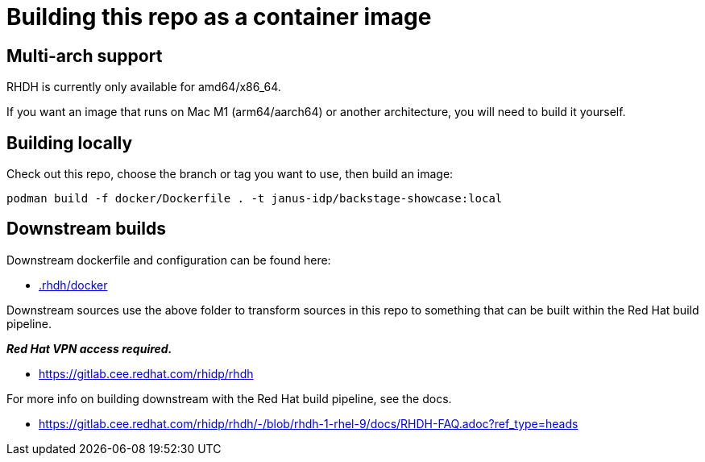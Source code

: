 # Building this repo as a container image

## Multi-arch support

RHDH is currently only available for amd64/x86_64. 

If you want an image that runs on Mac M1 (arm64/aarch64) or another architecture, you will need to build it yourself.

## Building locally

Check out this repo, choose the branch or tag you want to use, then build an image:

```
podman build -f docker/Dockerfile . -t janus-idp/backstage-showcase:local
```

## Downstream builds

Downstream dockerfile and configuration can be found here:

* link:../.rhdh/docker/[.rhdh/docker]

Downstream sources use the above folder to transform sources in this repo to something that can be built within the Red Hat build pipeline. 

*_Red Hat VPN access required._*

* https://gitlab.cee.redhat.com/rhidp/rhdh

For more info on building downstream with the Red Hat build pipeline, see the docs.

* https://gitlab.cee.redhat.com/rhidp/rhdh/-/blob/rhdh-1-rhel-9/docs/RHDH-FAQ.adoc?ref_type=heads
